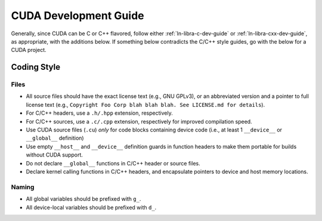 .. SPDX-License-Identifier:  MIT

.. _ln-libra-cuda-dev-guide:

======================
CUDA Development Guide
======================

Generally, since CUDA can be C or C++ flavored, follow either
:ref:`ln-libra-c-dev-guide` or :ref:`ln-libra-cxx-dev-guide`, as appropriate,
with the additions below. If something below contradicts the C/C++ style guides,
go with the below for a CUDA project.

Coding Style
============

Files
-----

- All source files should have the exact license text (e.g., GNU GPLv3), or an
  abbreviated version and a pointer to full license text (e.g., ``Copyright Foo
  Corp blah blah blah. See LICENSE.md for details``).

- For C/C++ headers, use a ``.h/.hpp`` extension, respectively.

- For C/C++ sources, use a ``.c/.cpp`` extension, respectively for improved
  compilation speed.

- Use CUDA source files (``.cu``) *only* for code blocks containing device code
  (i.e., at least 1 ``__device__`` or ``__global__`` definition)

- Use empty ``__host__`` and ``__device__`` definition guards in function
  headers to make them portable for builds without CUDA support.

- Do not declare ``__global__`` functions in C/C++ header or source files.

- Declare kernel calling functions in C/C++ headers, and encapsulate pointers to
  device and host memory locations.

Naming
------

- All global variables should be prefixed with ``g_``.

- All device-local variables should be prefixed with ``d_``.
